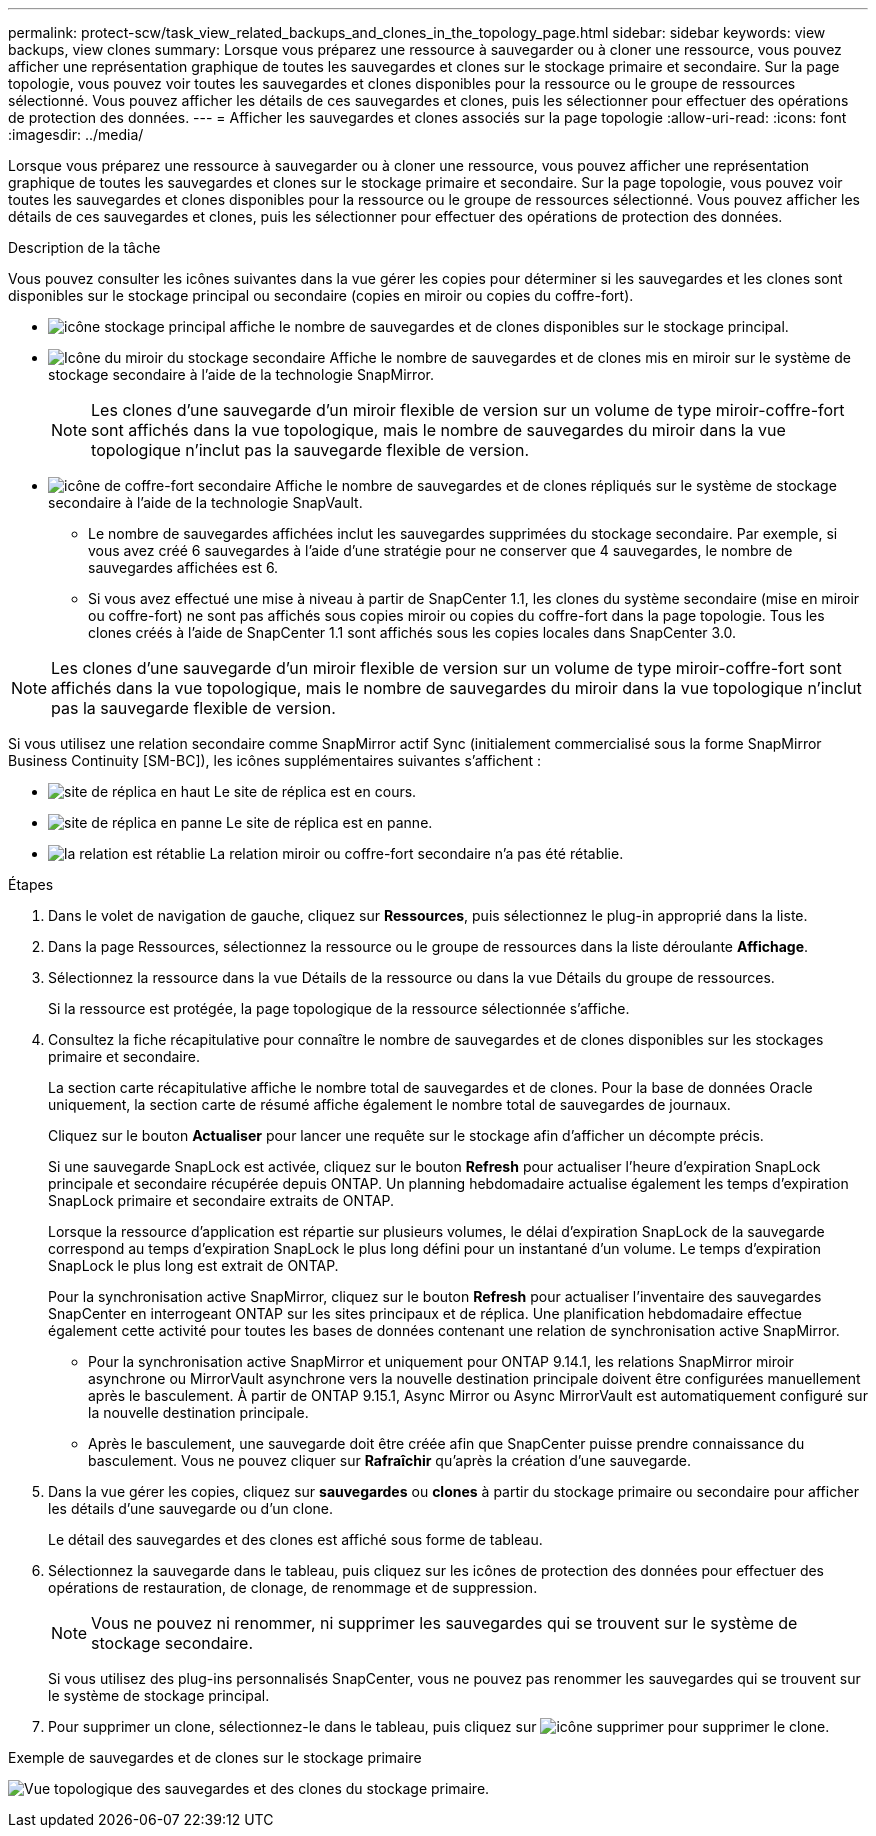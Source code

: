 ---
permalink: protect-scw/task_view_related_backups_and_clones_in_the_topology_page.html 
sidebar: sidebar 
keywords: view backups, view clones 
summary: Lorsque vous préparez une ressource à sauvegarder ou à cloner une ressource, vous pouvez afficher une représentation graphique de toutes les sauvegardes et clones sur le stockage primaire et secondaire. Sur la page topologie, vous pouvez voir toutes les sauvegardes et clones disponibles pour la ressource ou le groupe de ressources sélectionné. Vous pouvez afficher les détails de ces sauvegardes et clones, puis les sélectionner pour effectuer des opérations de protection des données. 
---
= Afficher les sauvegardes et clones associés sur la page topologie
:allow-uri-read: 
:icons: font
:imagesdir: ../media/


[role="lead"]
Lorsque vous préparez une ressource à sauvegarder ou à cloner une ressource, vous pouvez afficher une représentation graphique de toutes les sauvegardes et clones sur le stockage primaire et secondaire. Sur la page topologie, vous pouvez voir toutes les sauvegardes et clones disponibles pour la ressource ou le groupe de ressources sélectionné. Vous pouvez afficher les détails de ces sauvegardes et clones, puis les sélectionner pour effectuer des opérations de protection des données.

.Description de la tâche
Vous pouvez consulter les icônes suivantes dans la vue gérer les copies pour déterminer si les sauvegardes et les clones sont disponibles sur le stockage principal ou secondaire (copies en miroir ou copies du coffre-fort).

* image:../media/topology_primary_storage.gif["icône stockage principal"] affiche le nombre de sauvegardes et de clones disponibles sur le stockage principal.
* image:../media/topology_mirror_secondary_storage.gif["Icône du miroir du stockage secondaire"] Affiche le nombre de sauvegardes et de clones mis en miroir sur le système de stockage secondaire à l'aide de la technologie SnapMirror.
+

NOTE: Les clones d'une sauvegarde d'un miroir flexible de version sur un volume de type miroir-coffre-fort sont affichés dans la vue topologique, mais le nombre de sauvegardes du miroir dans la vue topologique n'inclut pas la sauvegarde flexible de version.

* image:../media/topology_vault_secondary_storage.gif["icône de coffre-fort secondaire"] Affiche le nombre de sauvegardes et de clones répliqués sur le système de stockage secondaire à l'aide de la technologie SnapVault.
+
** Le nombre de sauvegardes affichées inclut les sauvegardes supprimées du stockage secondaire. Par exemple, si vous avez créé 6 sauvegardes à l'aide d'une stratégie pour ne conserver que 4 sauvegardes, le nombre de sauvegardes affichées est 6.
** Si vous avez effectué une mise à niveau à partir de SnapCenter 1.1, les clones du système secondaire (mise en miroir ou coffre-fort) ne sont pas affichés sous copies miroir ou copies du coffre-fort dans la page topologie. Tous les clones créés à l'aide de SnapCenter 1.1 sont affichés sous les copies locales dans SnapCenter 3.0.





NOTE: Les clones d'une sauvegarde d'un miroir flexible de version sur un volume de type miroir-coffre-fort sont affichés dans la vue topologique, mais le nombre de sauvegardes du miroir dans la vue topologique n'inclut pas la sauvegarde flexible de version.

Si vous utilisez une relation secondaire comme SnapMirror actif Sync (initialement commercialisé sous la forme SnapMirror Business Continuity [SM-BC]), les icônes supplémentaires suivantes s'affichent :

* image:../media/topology_replica_site_up.png["site de réplica en haut"] Le site de réplica est en cours.
* image:../media/topology_replica_site_down.png["site de réplica en panne"] Le site de réplica est en panne.
* image:../media/topology_reestablished.png["la relation est rétablie"] La relation miroir ou coffre-fort secondaire n'a pas été rétablie.


.Étapes
. Dans le volet de navigation de gauche, cliquez sur *Ressources*, puis sélectionnez le plug-in approprié dans la liste.
. Dans la page Ressources, sélectionnez la ressource ou le groupe de ressources dans la liste déroulante *Affichage*.
. Sélectionnez la ressource dans la vue Détails de la ressource ou dans la vue Détails du groupe de ressources.
+
Si la ressource est protégée, la page topologique de la ressource sélectionnée s'affiche.

. Consultez la fiche récapitulative pour connaître le nombre de sauvegardes et de clones disponibles sur les stockages primaire et secondaire.
+
La section carte récapitulative affiche le nombre total de sauvegardes et de clones. Pour la base de données Oracle uniquement, la section carte de résumé affiche également le nombre total de sauvegardes de journaux.

+
Cliquez sur le bouton *Actualiser* pour lancer une requête sur le stockage afin d'afficher un décompte précis.

+
Si une sauvegarde SnapLock est activée, cliquez sur le bouton *Refresh* pour actualiser l'heure d'expiration SnapLock principale et secondaire récupérée depuis ONTAP. Un planning hebdomadaire actualise également les temps d'expiration SnapLock primaire et secondaire extraits de ONTAP.

+
Lorsque la ressource d'application est répartie sur plusieurs volumes, le délai d'expiration SnapLock de la sauvegarde correspond au temps d'expiration SnapLock le plus long défini pour un instantané d'un volume. Le temps d'expiration SnapLock le plus long est extrait de ONTAP.

+
Pour la synchronisation active SnapMirror, cliquez sur le bouton *Refresh* pour actualiser l'inventaire des sauvegardes SnapCenter en interrogeant ONTAP sur les sites principaux et de réplica. Une planification hebdomadaire effectue également cette activité pour toutes les bases de données contenant une relation de synchronisation active SnapMirror.

+
** Pour la synchronisation active SnapMirror et uniquement pour ONTAP 9.14.1, les relations SnapMirror miroir asynchrone ou MirrorVault asynchrone vers la nouvelle destination principale doivent être configurées manuellement après le basculement. À partir de ONTAP 9.15.1, Async Mirror ou Async MirrorVault est automatiquement configuré sur la nouvelle destination principale.
** Après le basculement, une sauvegarde doit être créée afin que SnapCenter puisse prendre connaissance du basculement. Vous ne pouvez cliquer sur *Rafraîchir* qu'après la création d'une sauvegarde.


. Dans la vue gérer les copies, cliquez sur *sauvegardes* ou *clones* à partir du stockage primaire ou secondaire pour afficher les détails d'une sauvegarde ou d'un clone.
+
Le détail des sauvegardes et des clones est affiché sous forme de tableau.

. Sélectionnez la sauvegarde dans le tableau, puis cliquez sur les icônes de protection des données pour effectuer des opérations de restauration, de clonage, de renommage et de suppression.
+

NOTE: Vous ne pouvez ni renommer, ni supprimer les sauvegardes qui se trouvent sur le système de stockage secondaire.

+
Si vous utilisez des plug-ins personnalisés SnapCenter, vous ne pouvez pas renommer les sauvegardes qui se trouvent sur le système de stockage principal.

. Pour supprimer un clone, sélectionnez-le dans le tableau, puis cliquez sur image:../media/delete_icon.gif["icône supprimer"] pour supprimer le clone.


.Exemple de sauvegardes et de clones sur le stockage primaire
image:../media/topology_backups_and_clones_primary_storage.gif["Vue topologique des sauvegardes et des clones du stockage primaire."]
